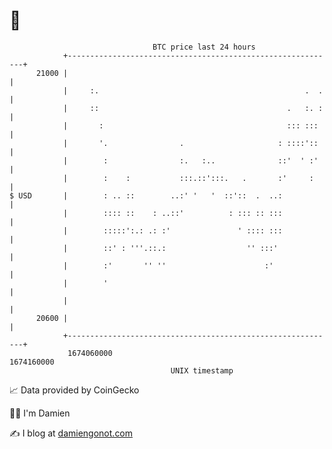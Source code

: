 * 👋

#+begin_example
                                   BTC price last 24 hours                    
               +------------------------------------------------------------+ 
         21000 |                                                            | 
               |     :.                                              .  .   | 
               |     ::                                          .   :. :   | 
               |       :                                         ::: :::    | 
               |       '.                .                     : ::::'::    | 
               |        :                :.   :..              ::'  ' :'    | 
               |        :    :           :::.::':::.   .       :'     :     | 
   $ USD       |        : .. ::        ..:' '   '  ::'::  .  ..:            | 
               |        :::: ::    : ..::'          : ::: :: :::            | 
               |        :::::':.: .: :'               ' :::: :::            | 
               |        ::' : '''.::.:                  '' :::'             | 
               |        :'       '' ''                      :'              | 
               |        '                                                   | 
               |                                                            | 
         20600 |                                                            | 
               +------------------------------------------------------------+ 
                1674060000                                        1674160000  
                                       UNIX timestamp                         
#+end_example
📈 Data provided by CoinGecko

🧑‍💻 I'm Damien

✍️ I blog at [[https://www.damiengonot.com][damiengonot.com]]
